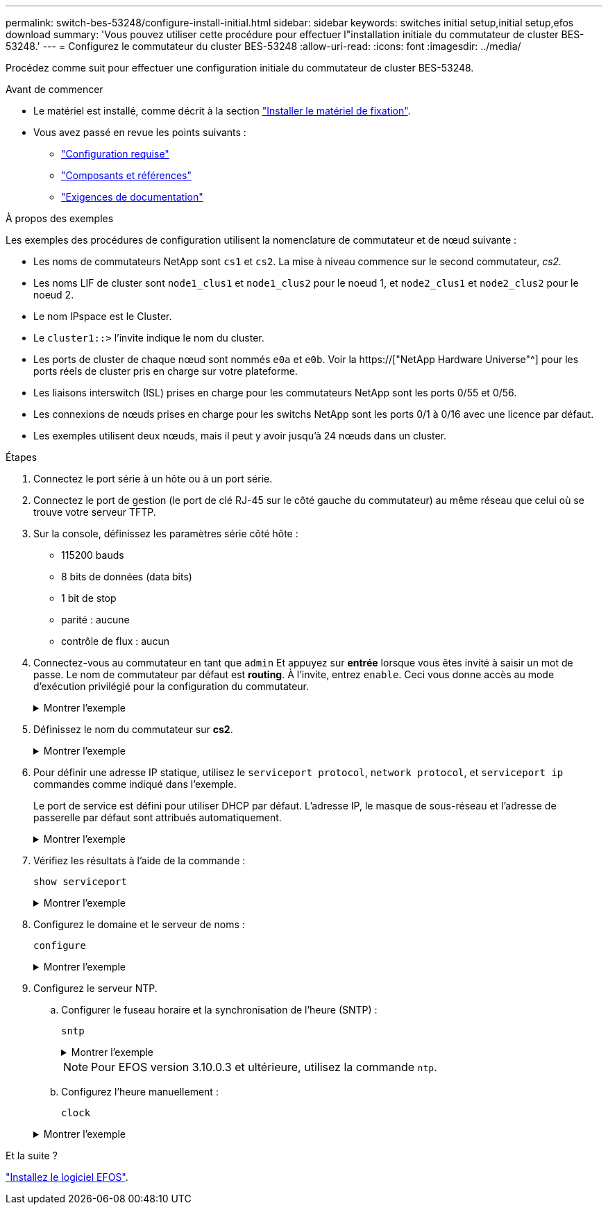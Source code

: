 ---
permalink: switch-bes-53248/configure-install-initial.html 
sidebar: sidebar 
keywords: switches initial setup,initial setup,efos download 
summary: 'Vous pouvez utiliser cette procédure pour effectuer l"installation initiale du commutateur de cluster BES-53248.' 
---
= Configurez le commutateur du cluster BES-53248
:allow-uri-read: 
:icons: font
:imagesdir: ../media/


[role="lead"]
Procédez comme suit pour effectuer une configuration initiale du commutateur de cluster BES-53248.

.Avant de commencer
* Le matériel est installé, comme décrit à la section link:install-hardware-bes53248.html["Installer le matériel de fixation"].
* Vous avez passé en revue les points suivants :
+
** link:configure-reqs-bes53248.html["Configuration requise"]
** link:components-bes53248.html["Composants et références"]
** link:required-documentation-bes53248.html["Exigences de documentation"]




.À propos des exemples
Les exemples des procédures de configuration utilisent la nomenclature de commutateur et de nœud suivante :

* Les noms de commutateurs NetApp sont `cs1` et `cs2`. La mise à niveau commence sur le second commutateur, _cs2._
* Les noms LIF de cluster sont `node1_clus1` et `node1_clus2` pour le noeud 1, et `node2_clus1` et `node2_clus2` pour le noeud 2.
* Le nom IPspace est le Cluster.
* Le `cluster1::>` l'invite indique le nom du cluster.
* Les ports de cluster de chaque nœud sont nommés `e0a` et `e0b`. Voir la https://["NetApp Hardware Universe"^] pour les ports réels de cluster pris en charge sur votre plateforme.
* Les liaisons interswitch (ISL) prises en charge pour les commutateurs NetApp sont les ports 0/55 et 0/56.
* Les connexions de nœuds prises en charge pour les switchs NetApp sont les ports 0/1 à 0/16 avec une licence par défaut.
* Les exemples utilisent deux nœuds, mais il peut y avoir jusqu'à 24 nœuds dans un cluster.


.Étapes
. Connectez le port série à un hôte ou à un port série.
. Connectez le port de gestion (le port de clé RJ-45 sur le côté gauche du commutateur) au même réseau que celui où se trouve votre serveur TFTP.
. Sur la console, définissez les paramètres série côté hôte :
+
** 115200 bauds
** 8 bits de données (data bits)
** 1 bit de stop
** parité : aucune
** contrôle de flux : aucun


. Connectez-vous au commutateur en tant que `admin` Et appuyez sur *entrée* lorsque vous êtes invité à saisir un mot de passe. Le nom de commutateur par défaut est *routing*. À l'invite, entrez `enable`. Ceci vous donne accès au mode d’exécution privilégié pour la configuration du commutateur.
+
.Montrer l'exemple
[%collapsible]
====
[listing, subs="+quotes"]
----
User: *admin*
Password:
(Routing)> *enable*
Password:
(Routing)#
----
====
. Définissez le nom du commutateur sur *cs2*.
+
.Montrer l'exemple
[%collapsible]
====
[listing, subs="+quotes"]
----
(Routing)# *hostname cs2*
(cs2)#
----
====
. Pour définir une adresse IP statique, utilisez le `serviceport protocol`, `network protocol`, et `serviceport ip` commandes comme indiqué dans l'exemple.
+
Le port de service est défini pour utiliser DHCP par défaut. L'adresse IP, le masque de sous-réseau et l'adresse de passerelle par défaut sont attribués automatiquement.

+
.Montrer l'exemple
[%collapsible]
====
[listing, subs="+quotes"]
----
(cs2)# *serviceport protocol none*
(cs2)# *network protocol none*
(cs2)# *serviceport ip ipaddr netmask gateway*
----
====
. Vérifiez les résultats à l'aide de la commande :
+
`show serviceport`

+
.Montrer l'exemple
[%collapsible]
====
[listing, subs="+quotes"]
----
(cs2)# *show serviceport*
Interface Status............................... Up
IP Address..................................... 172.19.2.2
Subnet Mask.................................... 255.255.255.0
Default Gateway................................ 172.19.2.254
IPv6 Administrative Mode....................... Enabled
IPv6 Prefix is ................................ fe80::dac4:97ff:fe71:123c/64
IPv6 Default Router............................ fe80::20b:45ff:fea9:5dc0
Configured IPv4 Protocol....................... DHCP
Configured IPv6 Protocol....................... None
IPv6 AutoConfig Mode........................... Disabled
Burned In MAC Address.......................... D8:C4:97:71:12:3C
----
====
. Configurez le domaine et le serveur de noms :
+
`configure`

+
.Montrer l'exemple
[%collapsible]
====
[listing, subs="+quotes"]
----
(cs2)# *configure*
(cs2) (Config)# *ip domain name company.com*
(cs2) (Config)# *ip name server 10.10.99.1 10.10.99.2*
(cs2) (Config)# *exit*
(cs2) (Config)#
----
====
. Configurez le serveur NTP.
+
.. Configurer le fuseau horaire et la synchronisation de l'heure (SNTP) :
+
`sntp`

+
.Montrer l'exemple
[%collapsible]
====
[listing, subs="+quotes"]
----
(cs2)#
(cs2) (Config)# *sntp client mode unicast*
(cs2) (Config)# *sntp server 10.99.99.5*
(cs2) (Config)# *clock timezone -7*
(cs2) (Config)# *exit*
(cs2) (Config)#
----
====
+

NOTE: Pour EFOS version 3.10.0.3 et ultérieure, utilisez la commande `ntp`.

.. Configurez l'heure manuellement :
+
`clock`

+
.Montrer l'exemple
[%collapsible]
====
[listing, subs="+quotes"]
----
(cs2)# *config*
(cs2) (Config)# *no sntp client mode*
(cs2) (Config)# *clock summer-time recurring 1 sun mar 02:00 1 sun nov 02:00 offset 60 zone EST*
(cs2) (Config)# *clock timezone -5 zone EST*
(cs2) (Config)# *clock set 07:00:00
(cs2) (Config)# *clock set 10/20/2020*

(cs2) (Config)# *show clock*

07:00:11 EST(UTC-5:00) Oct 20 2020
No time source

(cs2) (Config)# *exit*

(cs2)# *write memory*

This operation may take a few minutes.
Management interfaces will not be available during this time.

Are you sure you want to save? (y/n) *y*

Config file 'startup-config' created successfully.

Configuration Saved!
----
====




.Et la suite ?
link:configure-efos-software.html["Installez le logiciel EFOS"].

